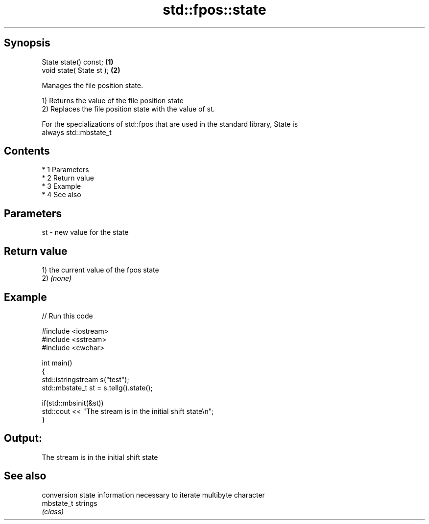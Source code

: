 .TH std::fpos::state 3 "Apr 19 2014" "1.0.0" "C++ Standard Libary"
.SH Synopsis
   State state() const;    \fB(1)\fP
   void state( State st ); \fB(2)\fP

   Manages the file position state.

   1) Returns the value of the file position state
   2) Replaces the file position state with the value of st.

   For the specializations of std::fpos that are used in the standard library, State is
   always std::mbstate_t

.SH Contents

     * 1 Parameters
     * 2 Return value
     * 3 Example
     * 4 See also

.SH Parameters

   st - new value for the state

.SH Return value

   1) the current value of the fpos state
   2) \fI(none)\fP

.SH Example

   
// Run this code

 #include <iostream>
 #include <sstream>
 #include <cwchar>

 int main()
 {
     std::istringstream s("test");
     std::mbstate_t st = s.tellg().state();

     if(std::mbsinit(&st))
         std::cout << "The stream is in the initial shift state\\n";
 }

.SH Output:

 The stream is in the initial shift state

.SH See also

             conversion state information necessary to iterate multibyte character
   mbstate_t strings
             \fI(class)\fP
